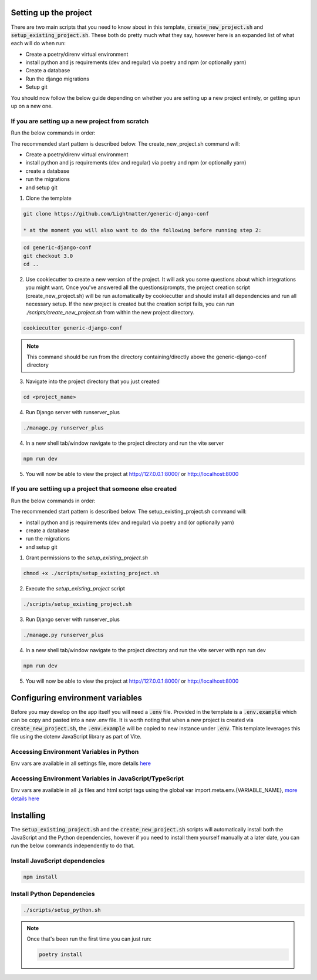 Setting up the project
==========================

There are two main scripts that you need to know about in this template, :code:`create_new_project.sh` and :code:`setup_existing_project.sh`.
These both do pretty much what they say, however here is an expanded list of what each will do when run:

* Create a poetry/direnv virtual environment
* install python and js requirements (dev and regular) via poetry and npm (or optionally yarn)
* Create a database
* Run the django migrations
* Setup git

You should now follow the below guide depending on whether you are setting up a new project entirely, or getting spun up on a new one.

If you are setting up a new project from scratch
-------------------------------------------------

Run the below commands in order:

The recommended start pattern is described below. The create_new_project.sh command will:

* Create a poetry/direnv virtual environment 
* install python and js requirements (dev and regular) via poetry and npm (or optionally yarn)
* create a database
* run the migrations
* and setup git

1. Clone the template

.. code-block:: console

    git clone https://github.com/Lightmatter/generic-django-conf

    * at the moment you will also want to do the following before running step 2:

.. code-block:: console

    cd generic-django-conf
    git checkout 3.0
    cd ..

2. Use cookiecutter to create a new version of the project. It will ask you some questions about which integrations you might want. Once you've answered all the questions/prompts, the project creation script (create_new_project.sh) will be run automatically by cookiecutter and should install all dependencies and run all necessary setup. If the new project is created but the creation script fails, you can run `./scripts/create_new_project.sh` from within the new project directory.

.. code-block:: console

    cookiecutter generic-django-conf

.. note::

    This command should be run from the directory containing/directly above the generic-django-conf directory

3. Navigate into the project directory that you just created

.. code-block:: console

    cd <project_name>

4. Run Django server with runserver_plus

.. code-block:: console

    ./manage.py runserver_plus

4. In a new shell tab/window navigate to the project directory and run the vite server

.. code-block:: console
    
    npm run dev

5. You will now be able to view the project at http://127.0.0.1:8000/ or http://localhost:8000

If you are settiing up a project that someone else created
-----------------------------------------------------------

Run the below commands in order:

The recommended start pattern is described below. The setup_existing_project.sh command will:

* install python and js requirements (dev and regular) via poetry and (or optionally yarn)
* create a database
* run the migrations
* and setup git

1. Grant permissions to the `setup_existing_project.sh`

.. code-block:: console

    chmod +x ./scripts/setup_existing_project.sh

2. Execute the `setup_existing_project` script

.. code-block:: console

    ./scripts/setup_existing_project.sh

3. Run Django server with runserver_plus

.. code-block:: console

    ./manage.py runserver_plus

4. In a new shell tab/window navigate to the project directory and run the vite server with npn run dev

.. code-block:: console

    npm run dev

5. You will now be able to view the project at http://127.0.0.1:8000/ or http://localhost:8000


Configuring environment variables
==================================

Before you may develop on the app itself you will need a :code:`.env` file. Provided in the template is a :code:`.env.example` which can be copy and pasted into a new .env file. It is worth noting that when a new project is created via :code:`create_new_project.sh`, the :code:`.env.example` will be copied to new instance under :code:`.env`. This template leverages this file using the dotenv JavaScript library as part of Vite.

Accessing Environment Variables in Python
------------------------------------------

Env vars are available in all settings file, more details `here <https://django-environ.readthedocs.io/en/latest/index.html>`_

Accessing Environment Variables in JavaScript/TypeScript
---------------------------------------------------------

Env vars are available in all .js files and html script tags using the global var import.meta.env.{VARIABLE_NAME}, `more details here <https://vitejs.dev/guide/env-and-mode.html>`_

Installing
===========

The :code:`setup_existing_project.sh` and the :code:`create_new_project.sh` scripts will automatically install both the JavaScript and the Python dependencies, however if you need to install them yourself manually at a later date, you can run the below commands independently to do that.

Install JavaScript dependencies
--------------------------------

.. code-block:: console

    npm install

Install Python Dependencies
----------------------------

.. code-block:: console

    ./scripts/setup_python.sh

.. note::
    Once that's been run the first time you can just run:

    .. code-block:: console

        poetry install


